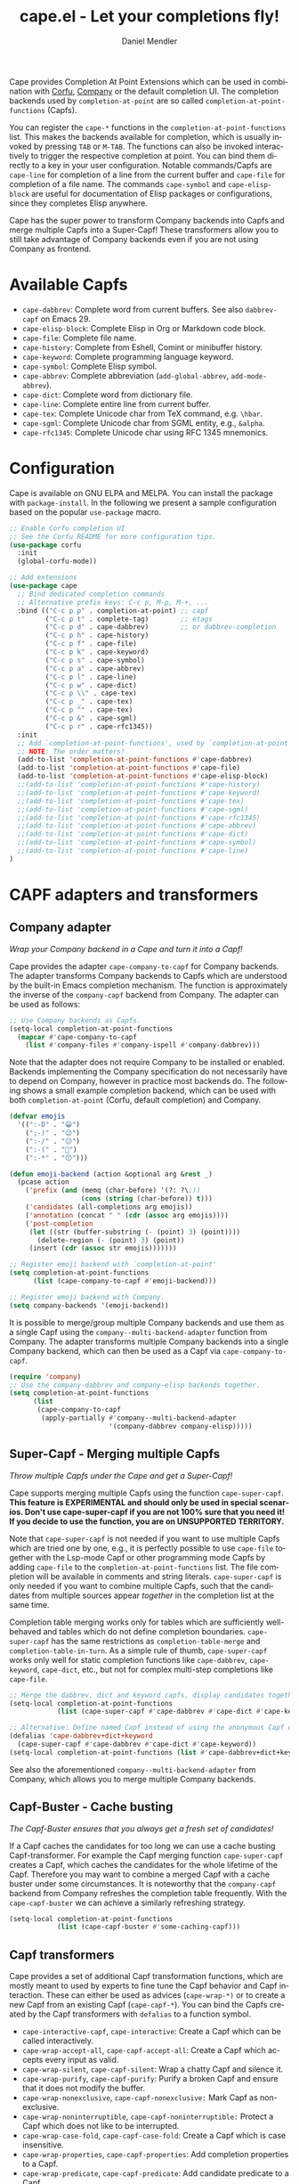 #+title: cape.el - Let your completions fly!
#+author: Daniel Mendler
#+language: en
#+export_file_name: cape.texi
#+texinfo_dir_category: Emacs misc features
#+texinfo_dir_title: Cape: (cape).
#+texinfo_dir_desc: Completion At Point Extensions

#+html: <a href="https://www.gnu.org/software/emacs/"><img alt="GNU Emacs" src="https://github.com/minad/corfu/blob/screenshots/emacs.svg?raw=true"/></a>
#+html: <a href="https://elpa.gnu.org/packages/cape.html"><img alt="GNU ELPA" src="https://elpa.gnu.org/packages/cape.svg"/></a>
#+html: <a href="https://elpa.gnu.org/devel/cape.html"><img alt="GNU-devel ELPA" src="https://elpa.gnu.org/devel/cape.svg"/></a>
#+html: <a href="https://melpa.org/#/cape"><img alt="MELPA" src="https://melpa.org/packages/cape-badge.svg"/></a>
#+html: <a href="https://stable.melpa.org/#/cape"><img alt="MELPA Stable" src="https://stable.melpa.org/packages/cape-badge.svg"/></a>

Cape provides Completion At Point Extensions which can be used in combination
with [[https://github.com/minad/corfu][Corfu]], [[https://github.com/company-mode/company-mode][Company]] or the default completion UI. The completion backends used
by ~completion-at-point~ are so called ~completion-at-point-functions~ (Capfs).

#+html: <img src="https://github.com/minad/cape/blob/logo/cape.png?raw=true" align="right" width="30%">

You can register the ~cape-*~ functions in the ~completion-at-point-functions~ list.
This makes the backends available for completion, which is usually invoked by
pressing ~TAB~ or ~M-TAB~. The functions can also be invoked interactively to
trigger the respective completion at point. You can bind them directly to a key
in your user configuration. Notable commands/Capfs are ~cape-line~ for completion
of a line from the current buffer and ~cape-file~ for completion of a file name.
The commands ~cape-symbol~ and ~cape-elisp-block~ are useful for documentation of
Elisp packages or configurations, since they completes Elisp anywhere.

Cape has the super power to transform Company backends into Capfs and merge
multiple Capfs into a Super-Capf! These transformers allow you to still take
advantage of Company backends even if you are not using Company as frontend.

#+toc: headlines 8

* Available Capfs

+ ~cape-dabbrev~: Complete word from current buffers. See also ~dabbrev-capf~ on
  Emacs 29.
+ ~cape-elisp-block~: Complete Elisp in Org or Markdown code block.
+ ~cape-file~: Complete file name.
+ ~cape-history~: Complete from Eshell, Comint or minibuffer history.
+ ~cape-keyword~: Complete programming language keyword.
+ ~cape-symbol~: Complete Elisp symbol.
+ ~cape-abbrev~: Complete abbreviation (~add-global-abbrev~, ~add-mode-abbrev~).
+ ~cape-dict~: Complete word from dictionary file.
+ ~cape-line~: Complete entire line from current buffer.
+ ~cape-tex~: Complete Unicode char from TeX command, e.g. ~\hbar~.
+ ~cape-sgml~: Complete Unicode char from SGML entity, e.g., ~&alpha~.
+ ~cape-rfc1345~: Complete Unicode char using RFC 1345 mnemonics.

* Configuration

Cape is available on GNU ELPA and MELPA. You can install the package with
~package-install~. In the following we present a sample configuration based on the
popular ~use-package~ macro.

#+begin_src emacs-lisp
;; Enable Corfu completion UI
;; See the Corfu README for more configuration tips.
(use-package corfu
  :init
  (global-corfu-mode))

;; Add extensions
(use-package cape
  ;; Bind dedicated completion commands
  ;; Alternative prefix keys: C-c p, M-p, M-+, ...
  :bind (("C-c p p" . completion-at-point) ;; capf
         ("C-c p t" . complete-tag)        ;; etags
         ("C-c p d" . cape-dabbrev)        ;; or dabbrev-completion
         ("C-c p h" . cape-history)
         ("C-c p f" . cape-file)
         ("C-c p k" . cape-keyword)
         ("C-c p s" . cape-symbol)
         ("C-c p a" . cape-abbrev)
         ("C-c p l" . cape-line)
         ("C-c p w" . cape-dict)
         ("C-c p \\" . cape-tex)
         ("C-c p _" . cape-tex)
         ("C-c p ^" . cape-tex)
         ("C-c p &" . cape-sgml)
         ("C-c p r" . cape-rfc1345))
  :init
  ;; Add `completion-at-point-functions', used by `completion-at-point'.
  ;; NOTE: The order matters!
  (add-to-list 'completion-at-point-functions #'cape-dabbrev)
  (add-to-list 'completion-at-point-functions #'cape-file)
  (add-to-list 'completion-at-point-functions #'cape-elisp-block)
  ;;(add-to-list 'completion-at-point-functions #'cape-history)
  ;;(add-to-list 'completion-at-point-functions #'cape-keyword)
  ;;(add-to-list 'completion-at-point-functions #'cape-tex)
  ;;(add-to-list 'completion-at-point-functions #'cape-sgml)
  ;;(add-to-list 'completion-at-point-functions #'cape-rfc1345)
  ;;(add-to-list 'completion-at-point-functions #'cape-abbrev)
  ;;(add-to-list 'completion-at-point-functions #'cape-dict)
  ;;(add-to-list 'completion-at-point-functions #'cape-symbol)
  ;;(add-to-list 'completion-at-point-functions #'cape-line)
)
#+end_src

* CAPF adapters and transformers
** Company adapter

/Wrap your Company backend in a Cape and turn it into a Capf!/

Cape provides the adapter ~cape-company-to-capf~ for Company backends. The adapter
transforms Company backends to Capfs which are understood by the built-in Emacs
completion mechanism. The function is approximately the inverse of the
~company-capf~ backend from Company. The adapter can be used as follows:

#+begin_src emacs-lisp
  ;; Use Company backends as Capfs.
  (setq-local completion-at-point-functions
    (mapcar #'cape-company-to-capf
      (list #'company-files #'company-ispell #'company-dabbrev)))
#+end_src

Note that the adapter does not require Company to be installed or enabled.
Backends implementing the Company specification do not necessarily have to
depend on Company, however in practice most backends do. The following shows a
small example completion backend, which can be used with both
~completion-at-point~ (Corfu, default completion) and Company.

#+begin_src emacs-lisp
  (defvar emojis
    '((":-D" . "😀")
      (";-)" . "😉")
      (":-/" . "😕")
      (":-(" . "🙁")
      (":-*" . "😙")))

  (defun emoji-backend (action &optional arg &rest _)
    (pcase action
      ('prefix (and (memq (char-before) '(?: ?\;))
                    (cons (string (char-before)) t)))
      ('candidates (all-completions arg emojis))
      ('annotation (concat " " (cdr (assoc arg emojis))))
      ('post-completion
       (let ((str (buffer-substring (- (point) 3) (point))))
         (delete-region (- (point) 3) (point))
       (insert (cdr (assoc str emojis)))))))

  ;; Register emoji backend with `completion-at-point'
  (setq completion-at-point-functions
        (list (cape-company-to-capf #'emoji-backend)))

  ;; Register emoji backend with Company.
  (setq company-backends '(emoji-backend))
#+end_src

It is possible to merge/group multiple Company backends and use them as a single
Capf using the ~company--multi-backend-adapter~ function from Company. The adapter
transforms multiple Company backends into a single Company backend, which can
then be used as a Capf via ~cape-company-to-capf~.

#+begin_src emacs-lisp
  (require 'company)
  ;; Use the company-dabbrev and company-elisp backends together.
  (setq completion-at-point-functions
        (list
         (cape-company-to-capf
          (apply-partially #'company--multi-backend-adapter
                           '(company-dabbrev company-elisp)))))
#+end_src

** Super-Capf - Merging multiple Capfs

/Throw multiple Capfs under the Cape and get a Super-Capf!/

Cape supports merging multiple Capfs using the function ~cape-super-capf~.
*This feature is EXPERIMENTAL and should only be used in special scenarios. Don't use cape-super-capf if you are not 100% sure that you need it! If you decide to use the function, you are on UNSUPPORTED TERRITORY.*

Note that ~cape-super-capf~ is not needed if you want to use multiple Capfs which
are tried one by one, e.g., it is perfectly possible to use ~cape-file~ together
with the Lsp-mode Capf or other programming mode Capfs by adding ~cape-file~ to
the ~completion-at-point-functions~ list. The file completion will be available in
comments and string literals. ~cape-super-capf~ is only needed if you want to
combine multiple Capfs, such that the candidates from multiple sources appear
/together/ in the completion list at the same time.

Completion table merging works only for tables which are sufficiently
well-behaved and tables which do not define completion boundaries.
~cape-super-capf~ has the same restrictions as ~completion-table-merge~ and
~completion-table-in-turn~. As a simple rule of thumb, ~cape-super-capf~ works only
well for static completion functions like ~cape-dabbrev~, ~cape-keyword~, ~cape-dict~,
etc., but not for complex multi-step completions like ~cape-file~.

#+begin_src emacs-lisp
  ;; Merge the dabbrev, dict and keyword capfs, display candidates together.
  (setq-local completion-at-point-functions
              (list (cape-super-capf #'cape-dabbrev #'cape-dict #'cape-keyword)))

  ;; Alternative: Define named Capf instead of using the anonymous Capf directly
  (defalias 'cape-dabbrev+dict+keyword
    (cape-super-capf #'cape-dabbrev #'cape-dict #'cape-keyword))
  (setq-local completion-at-point-functions (list #'cape-dabbrev+dict+keyword))
#+end_src

See also the aforementioned ~company--multi-backend-adapter~ from Company, which
allows you to merge multiple Company backends.

** Capf-Buster - Cache busting

/The Capf-Buster ensures that you always get a fresh set of candidates!/

If a Capf caches the candidates for too long we can use a cache busting
Capf-transformer. For example the Capf merging function ~cape-super-capf~ creates
a Capf, which caches the candidates for the whole lifetime of the Capf.
Therefore you may want to combine a merged Capf with a cache buster under some
circumstances. It is noteworthy that the ~company-capf~ backend from Company
refreshes the completion table frequently. With the ~cape-capf-buster~ we can
achieve a similarly refreshing strategy.

#+begin_src emacs-lisp
  (setq-local completion-at-point-functions
              (list (cape-capf-buster #'some-caching-capf)))
#+end_src

** Capf transformers

Cape provides a set of additional Capf transformation functions, which are
mostly meant to used by experts to fine tune the Capf behavior and Capf
interaction. These can either be used as advices (=cape-wrap-*)= or to create a
new Capf from an existing Capf (=cape-capf-*=). You can bind the Capfs created by
the Capf transformers with =defalias= to a function symbol.

- ~cape-interactive-capf~, ~cape-interactive~: Create a Capf which can be called interactively.
- ~cape-wrap-accept-all~, ~cape-capf-accept-all~: Create a Capf which accepts every input as valid.
- ~cape-wrap-silent~, ~cape-capf-silent~: Wrap a chatty Capf and silence it.
- ~cape-wrap-purify~, ~cape-capf-purify~: Purify a broken Capf and ensure that it does not modify the buffer.
- ~cape-wrap-nonexclusive~, ~cape-capf-nonexclusive:~ Mark Capf as non-exclusive.
- ~cape-wrap-noninterruptible~, ~cape-capf-noninterruptible:~ Protect a Capf which does not like to be interrupted.
- ~cape-wrap-case-fold~, ~cape-capf-case-fold~: Create a Capf which is case insensitive.
- ~cape-wrap-properties~, ~cape-capf-properties~: Add completion properties to a Capf.
- ~cape-wrap-predicate~, ~cape-capf-predicate~: Add candidate predicate to a Capf.
- ~cape-wrap-prefix-length~, ~cape-capf-prefix-length~: Enforce a minimal prefix length.
- ~cape-wrap-inside-comment~, ~cape-capf-inside-comment~: Ensure that Capf triggers only inside comment.
- ~cape-wrap-inside-string~, ~cape-capf-inside-string~: Ensure that Capf triggers only inside a string literal.

In the following we show a few example configurations, which have come up on the
[[https://github.com/minad/cape/issues][Cape]] or [[https://github.com/minad/corfu/issues][Corfu issue tracker]] or the [[https://github.com/minad/corfu/wiki][Corfu wiki.]] I use some of these tweaks in my
personal configuration.

#+begin_src emacs-lisp
  ;; Example 1: Sanitize the `pcomplete-completions-at-point' Capf.  The Capf has
  ;; undesired side effects on Emacs 28 and earlier.  These advices are not needed
  ;; on Emacs 29 and newer.
  (when (< emacs-major-version 29)
    (advice-add 'pcomplete-completions-at-point :around #'cape-wrap-silent)
    (advice-add 'pcomplete-completions-at-point :around #'cape-wrap-purify))

  ;; Example 2: Configure a Capf with a specific auto completion prefix length
  (setq-local completion-at-point-functions
              (list (cape-capf-prefix-length #'cape-dabbrev 2)))

  ;; Example 3: Named Capf
  (defalias 'cape-dabbrev-min-2 (cape-capf-prefix-length #'cape-dabbrev 2))
  (setq-local completion-at-point-functions (list #'cape-dabbrev-min-2))

  ;; Example 4: Define a defensive Dabbrev Capf, which accepts all inputs.  If you
  ;; use Corfu and `corfu-auto=t', the first candidate won't be auto selected even
  ;; if `corfu-preselect=first'. You can use this instead of `cape-dabbrev'.
  (defun my-cape-dabbrev-accept-all ()
    (cape-wrap-accept-all #'cape-dabbrev))
  (add-to-list 'completion-at-point-functions #'my-cape-dabbrev-accept-all)

  ;; Example 5: Define interactive Capf which can be bound to a key.  Here we wrap
  ;; the `elisp-completion-at-point' such that we can complete Elisp code
  ;; explicitly in arbitrary buffers.
  (keymap-global-set "C-c p e" (cape-interactive-capf #'elisp-completion-at-point))

  ;; Example 6: Ignore :keywords in Elisp completion.
  (defun ignore-elisp-keywords (sym)
    (not (keywordp sym)))
  (setq-local completion-at-point-functions
              (list (cape-capf-predicate #'elisp-completion-at-point
                                         #'ignore-elisp-keywords)))
#+end_src

* Contributions

Since this package is part of [[https://elpa.gnu.org/packages/cape.html][GNU ELPA]] contributions require a copyright
assignment to the FSF.
